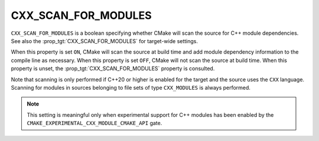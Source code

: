 CXX_SCAN_FOR_MODULES
--------------------

.. versionadded:: 3.26

``CXX_SCAN_FOR_MODULES`` is a boolean specifying whether CMake will scan the
source for C++ module dependencies.  See also the
:prop_tgt:`CXX_SCAN_FOR_MODULES` for target-wide settings.

When this property is set ``ON``, CMake will scan the source at build time and
add module dependency information to the compile line as necessary.  When this
property is set ``OFF``, CMake will not scan the source at build time.  When
this property is unset, the :prop_tgt:`CXX_SCAN_FOR_MODULES` property is
consulted.

Note that scanning is only performed if C++20 or higher is enabled for the
target and the source uses the ``CXX`` language.  Scanning for modules in
sources belonging to file sets of type ``CXX_MODULES`` is always performed.

.. note ::

  This setting is meaningful only when experimental support for C++ modules
  has been enabled by the ``CMAKE_EXPERIMENTAL_CXX_MODULE_CMAKE_API`` gate.
